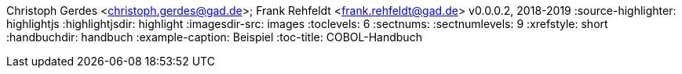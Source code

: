 Christoph Gerdes <christoph.gerdes@gad.de>; Frank Rehfeldt <frank.rehfeldt@gad.de>
v0.0.0.2, 2018-2019
:source-highlighter: highlightjs
:highlightjsdir: highlight
:imagesdir-src: images
:toclevels: 6
:sectnums:
:sectnumlevels: 9
:xrefstyle: short
:handbuchdir: handbuch
:example-caption: Beispiel
:toc-title: COBOL-Handbuch
